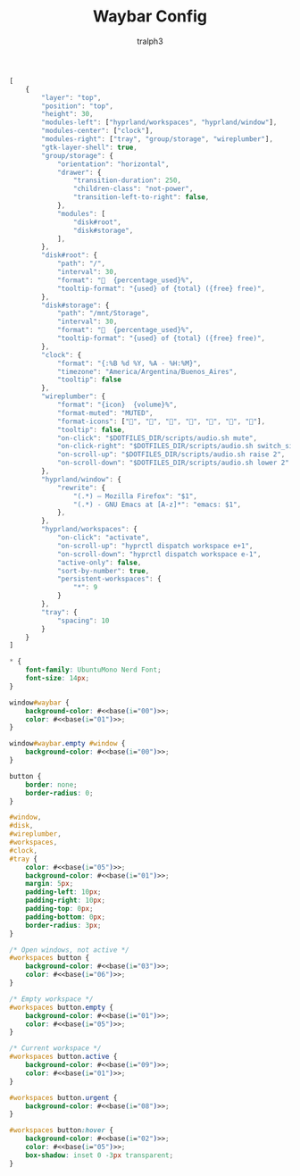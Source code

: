#+TITLE: Waybar Config
#+AUTHOR: tralph3
#+PROPERTY: header-args :noweb yes :mkdirp yes

#+begin_src js :tangle ~/.config/waybar/config
  [
      {
          "layer": "top",
          "position": "top",
          "height": 30,
          "modules-left": ["hyprland/workspaces", "hyprland/window"],
          "modules-center": ["clock"],
          "modules-right": ["tray", "group/storage", "wireplumber"],
          "gtk-layer-shell": true,
          "group/storage": {
              "orientation": "horizontal",
              "drawer": {
                  "transition-duration": 250,
                  "children-class": "not-power",
                  "transition-left-to-right": false,
              },
              "modules": [
                  "disk#root",
                  "disk#storage",
              ],
          },
          "disk#root": {
              "path": "/",
              "interval": 30,
              "format": "  {percentage_used}%",
              "tooltip-format": "{used} of {total} ({free} free)",
          },
          "disk#storage": {
              "path": "/mnt/Storage",
              "interval": 30,
              "format": "  {percentage_used}%",
              "tooltip-format": "{used} of {total} ({free} free)",
          },
          "clock": {
              "format": "{:%B %d %Y, %A - %H:%M}",
              "timezone": "America/Argentina/Buenos_Aires",
              "tooltip": false
          },
          "wireplumber": {
              "format": "{icon}  {volume}%",
              "format-muted": "MUTED",
              "format-icons": ["", "", "", "", "", "", ""],
              "tooltip": false,
              "on-click": "$DOTFILES_DIR/scripts/audio.sh mute",
              "on-click-right": "$DOTFILES_DIR/scripts/audio.sh switch_sink",
              "on-scroll-up": "$DOTFILES_DIR/scripts/audio.sh raise 2",
              "on-scroll-down": "$DOTFILES_DIR/scripts/audio.sh lower 2"
          },
          "hyprland/window": {
              "rewrite": {
                  "(.*) — Mozilla Firefox": "$1",
                  "(.*) - GNU Emacs at [A-z]*": "emacs: $1",
              },
          },
          "hyprland/workspaces": {
              "on-click": "activate",
              "on-scroll-up": "hyprctl dispatch workspace e+1",
              "on-scroll-down": "hyprctl dispatch workspace e-1",
              "active-only": false,
              "sort-by-number": true,
              "persistent-workspaces": {
                  "*": 9
              }
          },
          "tray": {
              "spacing": 10
          }
      }
  ]
#+end_src

#+begin_src css :tangle ~/.config/waybar/style.css
  ,* {
      font-family: UbuntuMono Nerd Font;
      font-size: 14px;
  }

  window#waybar {
      background-color: #<<base(i="00")>>;
      color: #<<base(i="01")>>;
  }

  window#waybar.empty #window {
      background-color: #<<base(i="00")>>;
  }

  button {
      border: none;
      border-radius: 0;
  }

  #window,
  #disk,
  #wireplumber,
  #workspaces,
  #clock,
  #tray {
      color: #<<base(i="05")>>;
      background-color: #<<base(i="01")>>;
      margin: 5px;
      padding-left: 10px;
      padding-right: 10px;
      padding-top: 0px;
      padding-bottom: 0px;
      border-radius: 3px;
  }

  /* Open windows, not active */
  #workspaces button {
      background-color: #<<base(i="03")>>;
      color: #<<base(i="06")>>;
  }

  /* Empty workspace */
  #workspaces button.empty {
      background-color: #<<base(i="01")>>;
      color: #<<base(i="05")>>;
  }

  /* Current workspace */
  #workspaces button.active {
      background-color: #<<base(i="09")>>;
      color: #<<base(i="01")>>;
  }

  #workspaces button.urgent {
      background-color: #<<base(i="08")>>;
  }

  #workspaces button:hover {
      background-color: #<<base(i="02")>>;
      color: #<<base(i="05")>>;
      box-shadow: inset 0 -3px transparent;
  }
#+end_src
